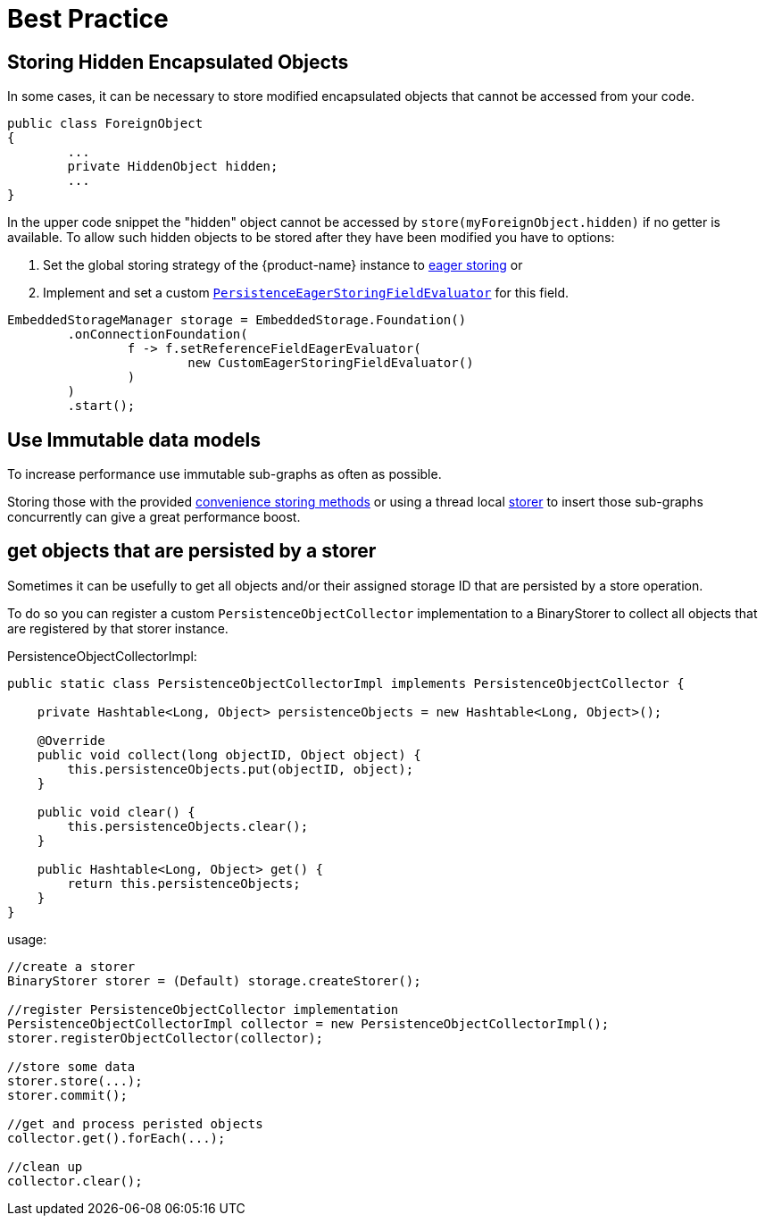 = Best Practice

== Storing Hidden Encapsulated Objects

In some cases, it can be necessary to store modified encapsulated objects that cannot be accessed from your code.

[source, java]
----
public class ForeignObject
{
	...
	private HiddenObject hidden;
	...
}
----

In the upper code snippet the "hidden" object cannot be accessed by `store(myForeignObject.hidden)` if no getter is available.
To allow such hidden objects to be stored after they have been modified you have to options:

. Set the global storing strategy of the {product-name} instance to xref:storing-data/lazy-eager-full.adoc[eager storing] or
. Implement and set a custom xref:../customizing/custom-storing-behavior.adoc[`PersistenceEagerStoringFieldEvaluator`] for this field.

[source, java]
----
EmbeddedStorageManager storage = EmbeddedStorage.Foundation()
	.onConnectionFoundation(
		f -> f.setReferenceFieldEagerEvaluator(
			new CustomEagerStoringFieldEvaluator()
		)
	)
	.start();
----

== Use Immutable data models

To increase performance use immutable sub-graphs as often as possible.

Storing those with the provided xref:storing-data/transactions.adoc[convenience storing methods] or using a thread local xref:storing-data/lazy-eager-full.adoc#eager-storing[storer] to insert those sub-graphs concurrently can give a great performance boost.

== get objects that are persisted by a storer

Sometimes it can be usefully to get all objects and/or their assigned storage ID that are persisted by a store operation.

To do so you can register a custom `PersistenceObjectCollector` implementation to a BinaryStorer to collect all objects that are registered by that storer instance.

[source, java, title="PersistenceObjectCollectorImpl:"]
----
public static class PersistenceObjectCollectorImpl implements PersistenceObjectCollector {

    private Hashtable<Long, Object> persistenceObjects = new Hashtable<Long, Object>();

    @Override
    public void collect(long objectID, Object object) {
        this.persistenceObjects.put(objectID, object);
    }

    public void clear() {
        this.persistenceObjects.clear();
    }

    public Hashtable<Long, Object> get() {
        return this.persistenceObjects;
    }
}
----

[source, java, title="usage:"]
----
//create a storer
BinaryStorer storer = (Default) storage.createStorer();

//register PersistenceObjectCollector implementation
PersistenceObjectCollectorImpl collector = new PersistenceObjectCollectorImpl();
storer.registerObjectCollector(collector);

//store some data
storer.store(...);
storer.commit();

//get and process peristed objects
collector.get().forEach(...);

//clean up
collector.clear();
----